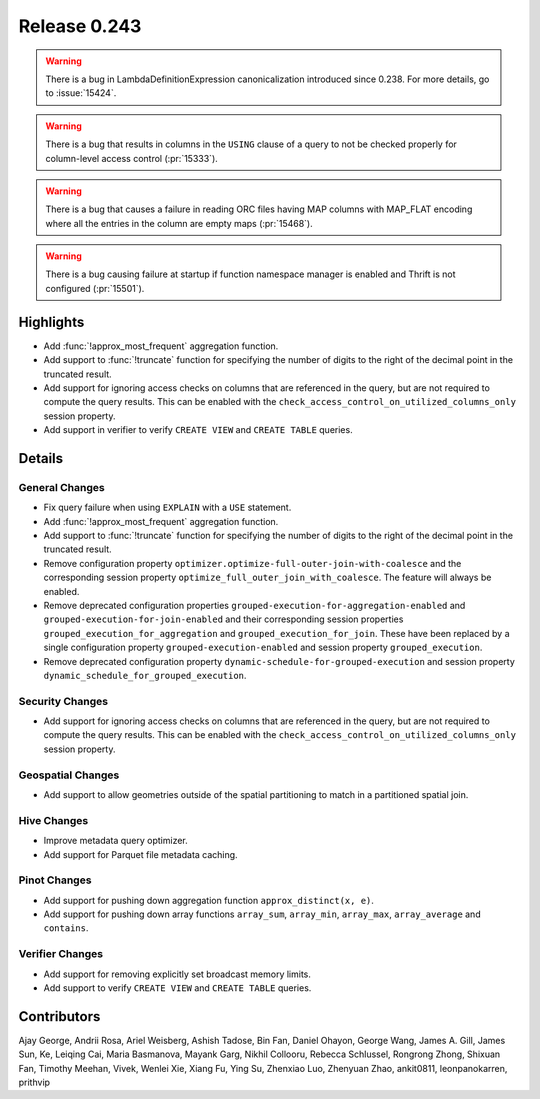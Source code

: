 =============
Release 0.243
=============

.. warning::
    There is a bug in LambdaDefinitionExpression canonicalization introduced since 0.238. For more details, go to :issue:`15424`.

.. warning::
    There is a bug that results in columns in the ``USING`` clause of a query to not be checked properly for column-level access control (:pr:`15333`).

.. warning::
    There is a bug that causes a failure in reading ORC files having MAP columns with MAP_FLAT encoding where all the entries in the column are empty maps (:pr:`15468`).

.. warning::
    There is a bug causing failure at startup if function namespace manager is enabled and Thrift is not configured (:pr:`15501`).

**Highlights**
==============
* Add :func:`!approx_most_frequent` aggregation function.
* Add support to :func:`!truncate` function for specifying the number of digits to the right of the decimal point in the truncated result.
* Add support for ignoring access checks on columns that are referenced in the query, but are not required to compute the query results. This can be enabled with the ``check_access_control_on_utilized_columns_only`` session property.
* Add support in verifier to verify ``CREATE VIEW`` and ``CREATE TABLE`` queries.

**Details**
===========

General Changes
_______________
* Fix query failure when using ``EXPLAIN`` with a ``USE`` statement.
* Add :func:`!approx_most_frequent` aggregation function.
* Add support to :func:`!truncate` function for specifying the number of digits to the right of the decimal point in the truncated result.
* Remove configuration property ``optimizer.optimize-full-outer-join-with-coalesce`` and the corresponding session property ``optimize_full_outer_join_with_coalesce``. The feature will always be enabled.
* Remove deprecated configuration properties ``grouped-execution-for-aggregation-enabled`` and ``grouped-execution-for-join-enabled`` and their corresponding session properties ``grouped_execution_for_aggregation`` and ``grouped_execution_for_join``.  These have been replaced by a single configuration property ``grouped-execution-enabled`` and session property ``grouped_execution``.
* Remove deprecated configuration property ``dynamic-schedule-for-grouped-execution`` and session property ``dynamic_schedule_for_grouped_execution``.

Security Changes
________________
* Add support for ignoring access checks on columns that are referenced in the query, but are not required to compute the query results. This can be enabled with the ``check_access_control_on_utilized_columns_only`` session property.

Geospatial Changes
__________________
* Add support to allow geometries outside of the spatial partitioning to match in a partitioned spatial join.

Hive Changes
____________
* Improve metadata query optimizer.
* Add support for Parquet file metadata caching.

Pinot Changes
_____________
* Add support for pushing down aggregation function ``approx_distinct(x, e)``.
* Add support for pushing down array functions ``array_sum``, ``array_min``, ``array_max``, ``array_average`` and ``contains``.

Verifier Changes
________________
* Add support for removing explicitly set broadcast memory limits.
* Add support to verify ``CREATE VIEW`` and ``CREATE TABLE`` queries.

**Contributors**
================

Ajay George, Andrii Rosa, Ariel Weisberg, Ashish Tadose, Bin Fan, Daniel Ohayon, George Wang, James A. Gill, James Sun, Ke, Leiqing Cai, Maria Basmanova, Mayank Garg, Nikhil Collooru, Rebecca Schlussel, Rongrong Zhong, Shixuan Fan, Timothy Meehan, Vivek, Wenlei Xie, Xiang Fu, Ying Su, Zhenxiao Luo, Zhenyuan Zhao, ankit0811, leonpanokarren, prithvip
